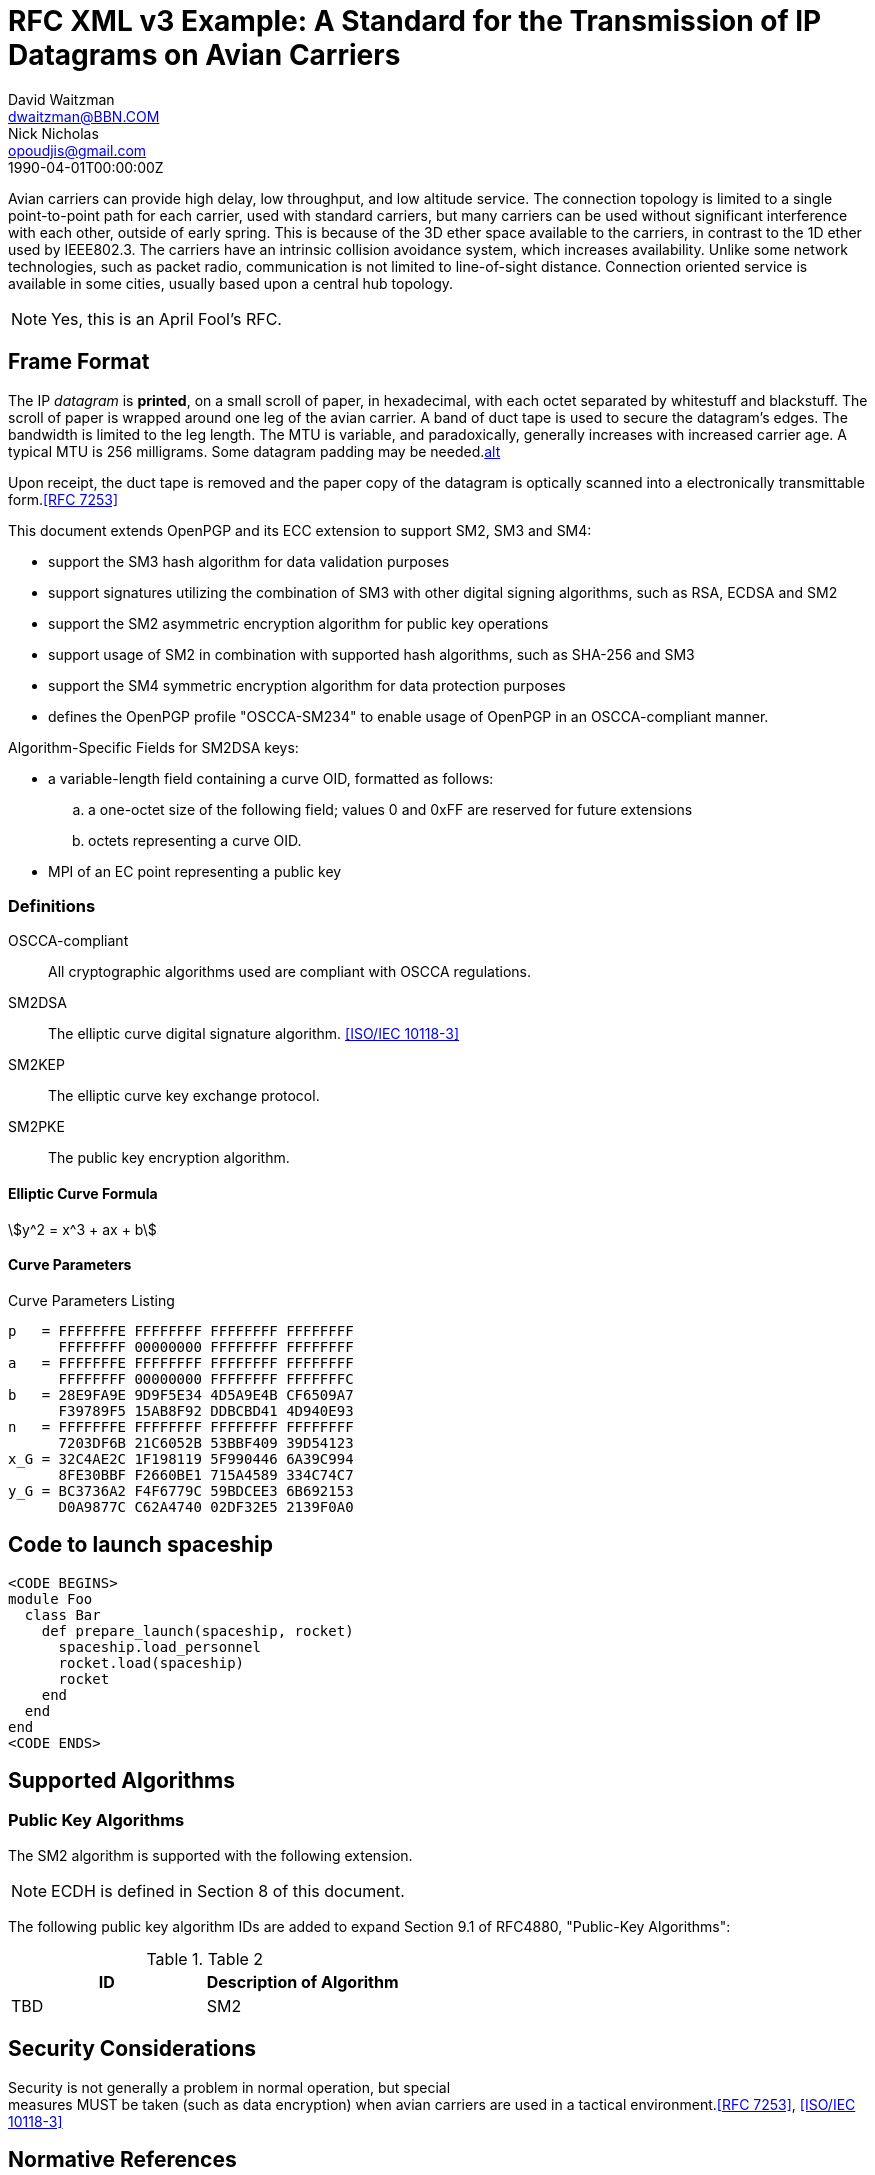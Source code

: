 = RFC XML v3 Example: A Standard for the Transmission of IP Datagrams on Avian Carriers
David Waitzman <dwaitzman@BBN.COM>; Nick Nicholas <opoudjis@gmail.com>
:doctype: rfc
:abbrev: IP Datagrams on Avian Carriers
:obsoletes: RFC 1000;RFC 1200
:updates: RFC 2010;RFC 2120
:docnumber: 1149
:intended-series: full-standard
:ipr: trust200902
:area: Internet
:workgroup: Network Working Group
:keyword: this, that
:revdate: 1990-04-01T00:00:00Z
:organization: BBN STC
:phone: (617) 873-4323
:contributor-uri: http://bbn.com
:consensus: true
:street: 10 Moulton Street
:city: Cambridge
:code: MA 02238
:organization_2: BBN STC
:phone_2: (617) 873-4323
:street_2: 10 Moulton Street
:city_2: Cambridge
:code_2: MA 02238
:contributor-uri_2: http://opoudjis.net
:equivalent: http://example1.com
:derived-from: https://www.rfc-editor.org/rfc/rfc1149.txt
:surname: Waitzman
:givenname: David
:email: dwaitzman@BBN.COM
:surname_2: Nicholas
:givenname_2: Nick
:email_2: opoudjis@gmail.com
:mn-document-class: ietf
:mn-output-extensions: xml,rfc,txt,html,rxl
:docfile: document.adoc

Avian carriers can provide high delay, low throughput, and low
altitude service.  The connection topology is limited to a single
point-to-point path for each carrier, used with standard carriers,
but many carriers can be used without significant interference with
each other, outside of early spring.  This is because of the 3D ether
space available to the carriers, in contrast to the 1D ether used by
IEEE802.3.  The carriers have an intrinsic collision avoidance
system, which increases availability.  Unlike some network
technologies, such as packet radio, communication is not limited to
line-of-sight distance.  Connection oriented service is available in
some cities, usually based upon a central hub topology.

NOTE: Yes, this is an April Fool's RFC.

[[frame]]
== Frame Format

The IP _datagram_ is *printed*, on a small scroll of paper, in
hexadecimal, with each octet separated by whitestuff and blackstuff.
The scroll of paper is wrapped around one leg of the avian carrier.
A band of duct tape is used to secure the datagram's edges.  The
bandwidth is limited to the leg length.  The MTU is variable, and
paradoxically, generally increases with increased carrier age.  A
typical MTU is 256 milligrams.  Some datagram padding may be needed.<<RFC7253,alt>>

Upon receipt, the duct tape is removed and the paper copy of the
datagram is optically scanned into a electronically transmittable
form.<<RFC7253>>

This document extends OpenPGP and its ECC extension to support SM2, SM3 and SM4:

* support the SM3 hash algorithm for data validation purposes
* support signatures utilizing the combination of SM3 with other digital
  signing algorithms, such as RSA, ECDSA and SM2
* support the SM2 asymmetric encryption algorithm for public key
  operations
* support usage of SM2 in combination with supported hash algorithms, such as
  SHA-256 and SM3
* support the SM4 symmetric encryption algorithm for data protection purposes
* defines the OpenPGP profile "OSCCA-SM234" to enable usage of OpenPGP
  in an OSCCA-compliant manner.

Algorithm-Specific Fields for SM2DSA keys:

* a variable-length field containing a curve OID, formatted
  as follows:
.. a one-octet size of the following field; values 0 and
   0xFF are reserved for future extensions
.. octets representing a curve OID.
*  MPI of an EC point representing a public key


=== Definitions

OSCCA-compliant:: All cryptographic algorithms used are compliant with OSCCA  regulations.
SM2DSA:: The elliptic curve digital signature algorithm. <<ISO.IEC.10118-3>>
SM2KEP:: The elliptic curve key exchange protocol.
SM2PKE:: The public key encryption algorithm.

==== Elliptic Curve Formula

[stem]
++++
y^2 = x^3 + ax + b
++++

==== Curve Parameters

[[curveparam1]]
.Curve Parameters Listing
....
p   = FFFFFFFE FFFFFFFF FFFFFFFF FFFFFFFF
      FFFFFFFF 00000000 FFFFFFFF FFFFFFFF
a   = FFFFFFFE FFFFFFFF FFFFFFFF FFFFFFFF
      FFFFFFFF 00000000 FFFFFFFF FFFFFFFC
b   = 28E9FA9E 9D9F5E34 4D5A9E4B CF6509A7
      F39789F5 15AB8F92 DDBCBD41 4D940E93
n   = FFFFFFFE FFFFFFFF FFFFFFFF FFFFFFFF
      7203DF6B 21C6052B 53BBF409 39D54123
x_G = 32C4AE2C 1F198119 5F990446 6A39C994
      8FE30BBF F2660BE1 715A4589 334C74C7
y_G = BC3736A2 F4F6779C 59BDCEE3 6B692153
      D0A9877C C62A4740 02DF32E5 2139F0A0
....

== Code to launch spaceship

[source,ruby]
----
<CODE BEGINS>
module Foo
  class Bar
    def prepare_launch(spaceship, rocket)
      spaceship.load_personnel
      rocket.load(spaceship)
      rocket
    end
  end
end
<CODE ENDS>
----


== Supported Algorithms

=== Public Key Algorithms

The SM2 algorithm is supported with the following extension.

NOTE: ECDH is defined in Section 8 of this document.

The following public key algorithm IDs are added to expand Section
9.1 of RFC4880, "Public-Key Algorithms":

.Table 2
|===
|ID | Description of Algorithm

|TBD | SM2
|===



== Security Considerations

Security is not generally a problem in normal operation, but special +
measures [bcp14]#MUST# be taken (such as data encryption) when avian carriers
are used in a tactical environment.<<RFC7253>>, <<ISO.IEC.10118-3>>

[bibliography]
== Normative  References
* [[[ISO.IEC.10118-3,ISO/IEC 10118-3]]]

[bibliography]
== Informative References
* [[[RFC7253,RFC 7253]]]
